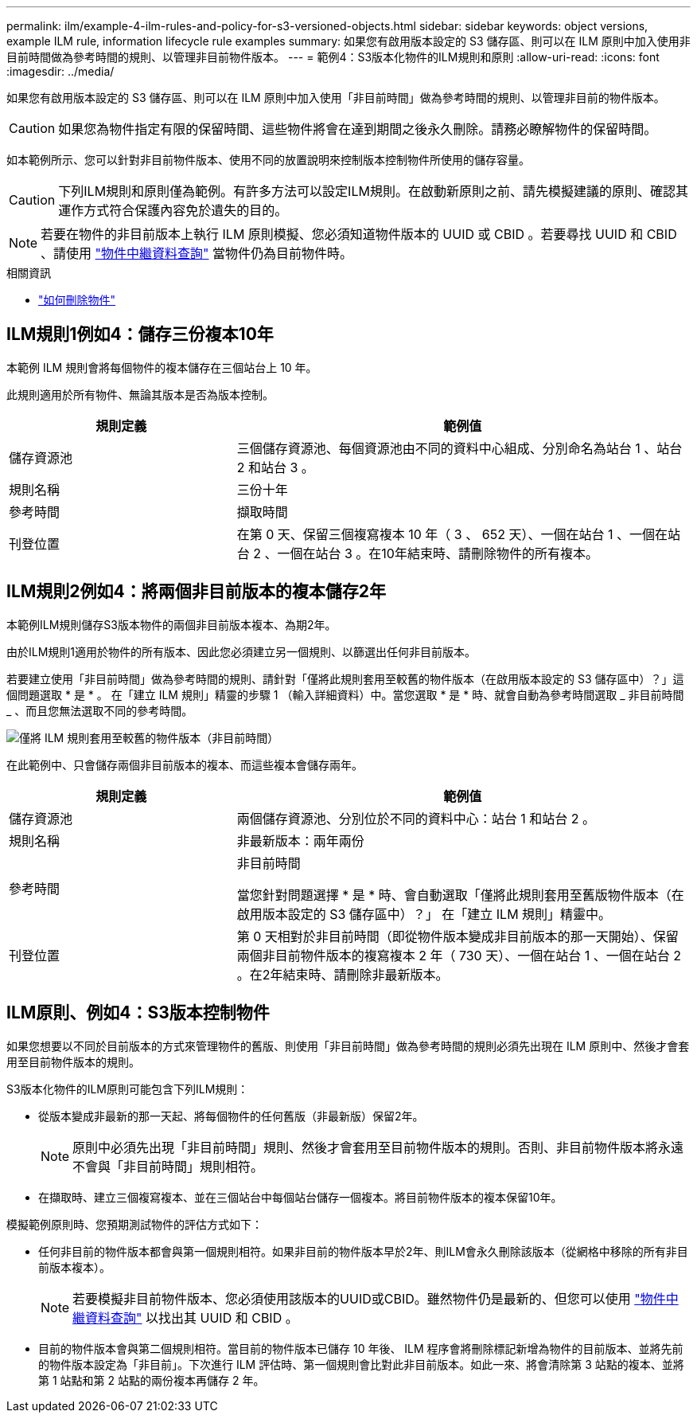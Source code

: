 ---
permalink: ilm/example-4-ilm-rules-and-policy-for-s3-versioned-objects.html 
sidebar: sidebar 
keywords: object versions, example ILM rule, information lifecycle rule examples 
summary: 如果您有啟用版本設定的 S3 儲存區、則可以在 ILM 原則中加入使用非目前時間做為參考時間的規則、以管理非目前物件版本。 
---
= 範例4：S3版本化物件的ILM規則和原則
:allow-uri-read: 
:icons: font
:imagesdir: ../media/


[role="lead"]
如果您有啟用版本設定的 S3 儲存區、則可以在 ILM 原則中加入使用「非目前時間」做為參考時間的規則、以管理非目前的物件版本。


CAUTION: 如果您為物件指定有限的保留時間、這些物件將會在達到期間之後永久刪除。請務必瞭解物件的保留時間。

如本範例所示、您可以針對非目前物件版本、使用不同的放置說明來控制版本控制物件所使用的儲存容量。


CAUTION: 下列ILM規則和原則僅為範例。有許多方法可以設定ILM規則。在啟動新原則之前、請先模擬建議的原則、確認其運作方式符合保護內容免於遺失的目的。


NOTE: 若要在物件的非目前版本上執行 ILM 原則模擬、您必須知道物件版本的 UUID 或 CBID 。若要尋找 UUID 和 CBID 、請使用 link:verifying-ilm-policy-with-object-metadata-lookup.html["物件中繼資料查詢"] 當物件仍為目前物件時。

.相關資訊
* link:how-objects-are-deleted.html["如何刪除物件"]




== ILM規則1例如4：儲存三份複本10年

本範例 ILM 規則會將每個物件的複本儲存在三個站台上 10 年。

此規則適用於所有物件、無論其版本是否為版本控制。

[cols="1a,2a"]
|===
| 規則定義 | 範例值 


 a| 
儲存資源池
 a| 
三個儲存資源池、每個資源池由不同的資料中心組成、分別命名為站台 1 、站台 2 和站台 3 。



 a| 
規則名稱
 a| 
三份十年



 a| 
參考時間
 a| 
擷取時間



 a| 
刊登位置
 a| 
在第 0 天、保留三個複寫複本 10 年（ 3 、 652 天）、一個在站台 1 、一個在站台 2 、一個在站台 3 。在10年結束時、請刪除物件的所有複本。

|===


== ILM規則2例如4：將兩個非目前版本的複本儲存2年

本範例ILM規則儲存S3版本物件的兩個非目前版本複本、為期2年。

由於ILM規則1適用於物件的所有版本、因此您必須建立另一個規則、以篩選出任何非目前版本。

若要建立使用「非目前時間」做為參考時間的規則、請針對「僅將此規則套用至較舊的物件版本（在啟用版本設定的 S3 儲存區中）？」這個問題選取 * 是 * 。 在「建立 ILM 規則」精靈的步驟 1 （輸入詳細資料）中。當您選取 * 是 * 時、就會自動為參考時間選取 _ 非目前時間 _ 、而且您無法選取不同的參考時間。

image::../media/ilm-rule-apply-only-to-older-object-verions.png[僅將 ILM 規則套用至較舊的物件版本（非目前時間）]

在此範例中、只會儲存兩個非目前版本的複本、而這些複本會儲存兩年。

[cols="1a,2a"]
|===
| 規則定義 | 範例值 


 a| 
儲存資源池
 a| 
兩個儲存資源池、分別位於不同的資料中心：站台 1 和站台 2 。



 a| 
規則名稱
 a| 
非最新版本：兩年兩份



 a| 
參考時間
 a| 
非目前時間

當您針對問題選擇 * 是 * 時、會自動選取「僅將此規則套用至舊版物件版本（在啟用版本設定的 S3 儲存區中）？」 在「建立 ILM 規則」精靈中。



 a| 
刊登位置
 a| 
第 0 天相對於非目前時間（即從物件版本變成非目前版本的那一天開始）、保留兩個非目前物件版本的複寫複本 2 年（ 730 天）、一個在站台 1 、一個在站台 2 。在2年結束時、請刪除非最新版本。

|===


== ILM原則、例如4：S3版本控制物件

如果您想要以不同於目前版本的方式來管理物件的舊版、則使用「非目前時間」做為參考時間的規則必須先出現在 ILM 原則中、然後才會套用至目前物件版本的規則。

S3版本化物件的ILM原則可能包含下列ILM規則：

* 從版本變成非最新的那一天起、將每個物件的任何舊版（非最新版）保留2年。
+

NOTE: 原則中必須先出現「非目前時間」規則、然後才會套用至目前物件版本的規則。否則、非目前物件版本將永遠不會與「非目前時間」規則相符。

* 在擷取時、建立三個複寫複本、並在三個站台中每個站台儲存一個複本。將目前物件版本的複本保留10年。


模擬範例原則時、您預期測試物件的評估方式如下：

* 任何非目前的物件版本都會與第一個規則相符。如果非目前的物件版本早於2年、則ILM會永久刪除該版本（從網格中移除的所有非目前版本複本）。
+

NOTE: 若要模擬非目前物件版本、您必須使用該版本的UUID或CBID。雖然物件仍是最新的、但您可以使用 link:verifying-ilm-policy-with-object-metadata-lookup.html["物件中繼資料查詢"] 以找出其 UUID 和 CBID 。

* 目前的物件版本會與第二個規則相符。當目前的物件版本已儲存 10 年後、 ILM 程序會將刪除標記新增為物件的目前版本、並將先前的物件版本設定為「非目前」。下次進行 ILM 評估時、第一個規則會比對此非目前版本。如此一來、將會清除第 3 站點的複本、並將第 1 站點和第 2 站點的兩份複本再儲存 2 年。

